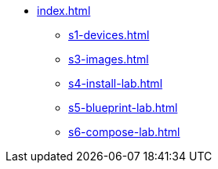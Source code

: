 * xref:index.adoc[]
** xref:s1-devices.adoc[]
** xref:s3-images.adoc[]
** xref:s4-install-lab.adoc[]
** xref:s5-blueprint-lab.adoc[]
** xref:s6-compose-lab.adoc[]
